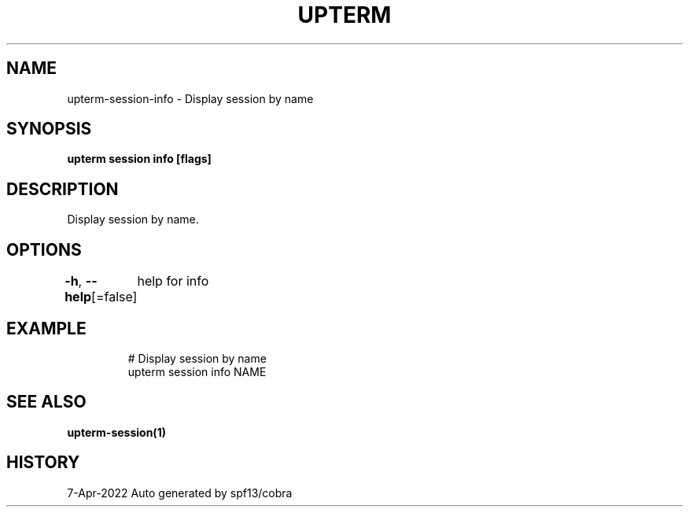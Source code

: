.nh
.TH "UPTERM" "1" "Apr 2022" "Upterm 0.8.1" "Upterm Manual"

.SH NAME
.PP
upterm-session-info - Display session by name


.SH SYNOPSIS
.PP
\fBupterm session info [flags]\fP


.SH DESCRIPTION
.PP
Display session by name.


.SH OPTIONS
.PP
\fB-h\fP, \fB--help\fP[=false]
	help for info


.SH EXAMPLE
.PP
.RS

.nf
  # Display session by name
  upterm session info NAME

.fi
.RE


.SH SEE ALSO
.PP
\fBupterm-session(1)\fP


.SH HISTORY
.PP
7-Apr-2022 Auto generated by spf13/cobra

